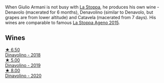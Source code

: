 When Giulio Armani is not busy with [[barberry:/producers/e852c48c-eb2b-48ec-90f2-1ac7f0203073][La Stoppa]], he produces his own wine - Denavolo (macerated for 6 months), Denavolino (similar to Denavolo, but grapes are from lower altitude) and Catavela (macerated from 7 days). His wines are comparable to famous [[barberry:/wines/1f4e920e-bfd4-4624-8445-fa8480962c17][La Stoppa Ageno 2015]].

** Wines

#+begin_export html
<div class="flex-container">
  <a class="flex-item flex-item-left" href="/wines/06b29201-db4b-4d44-9612-ef1a4919786a.html">
    <img class="flex-bottle" src="/images/06/b29201-db4b-4d44-9612-ef1a4919786a/2020-08-29-12-24-25-95804198-634B-4367-9630-51FEFC0BABC1-1-105-c.webp"></img>
    <section class="h text-small text-lighter">★ 6.50</section>
    <section class="h text-bolder">Dinavolino - 2018</section>
  </a>

  <a class="flex-item flex-item-right" href="/wines/667f7cf0-ca79-4a69-9a23-79544c95dcfa.html">
    <img class="flex-bottle" src="/images/66/7f7cf0-ca79-4a69-9a23-79544c95dcfa/2020-09-17-23-29-05-38EC41E0-0FD5-430B-A8F3-E21F8A1AD361-1-105-c.webp"></img>
    <section class="h text-small text-lighter">★ 5.00</section>
    <section class="h text-bolder">Dinavolino - 2019</section>
  </a>

  <a class="flex-item flex-item-left" href="/wines/e32109c0-1655-4e47-9df4-d4f6fadefd40.html">
    <img class="flex-bottle" src="/images/e3/2109c0-1655-4e47-9df4-d4f6fadefd40/2022-08-14-11-17-16-E9828D20-9CC3-4EA8-B146-24A41B97E5A9-1-105-c.webp"></img>
    <section class="h text-small text-lighter">★ 8.00</section>
    <section class="h text-bolder">Dinavolino - 2020</section>
  </a>

</div>
#+end_export
